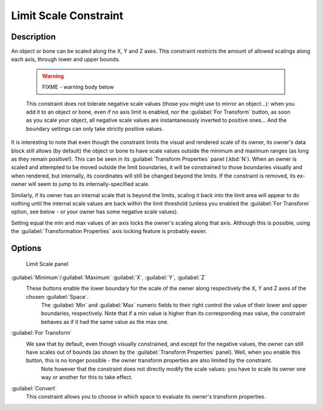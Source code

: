 
Limit Scale Constraint
======================


Description
-----------

An object or bone can be scaled along the X, Y and Z axes.
This constraint restricts the amount of allowed scalings along each axis,
through lower and upper bounds.


 .. warning::

   FIXME - warning body below

 This constraint does not tolerate negative scale values (those you might use to mirror an object…): when you add it to an object or bone, even if no axis limit is enabled, nor the :guilabel:`For Transform` button, as soon as you scale your object, all negative scale values are instantaneously inverted to positive ones… And the boundary settings can only take strictly positive values.

It is interesting to note that even though the constraint limits the visual and rendered scale
of its owner, its owner's data block still allows (by default)
the object or bone to have scale values outside the minimum and maximum ranges
(as long as they remain positive!).
This can be seen in its :guilabel:`Transform Properties` panel (\ :kbd:`N`\ ).
When an owner is scaled and attempted to be moved outside the limit boundaries,
it will be constrained to those boundaries visually and when rendered, but internally,
its coordinates will still be changed beyond the limits. If the constraint is removed,
its ex-owner will seem to jump to its internally-specified scale.

Similarly, if its owner has an internal scale that is beyond the limits, scaling it back into
the limit area will appear to do nothing until the internal scale values are back within the
limit threshold (unless you enabled the :guilabel:`For Transform` option,
see below - or your owner has some negative scale values).

Setting equal the min and max values of an axis locks the owner's scaling along that axis.
Although this is possible,
using the :guilabel:`Transformation Properties` axis locking feature is probably easier.


Options
-------


.. figure:: /images/25-Manual-Constraints-Transform-LimitScale.jpg
   :width: 296px
   :figwidth: 296px

   Limit Scale panel


:guilabel:`Minimum`\ /\ :guilabel:`Maximum` :guilabel:`X`\ , :guilabel:`Y`\ , :guilabel:`Z`
   These buttons enable the lower boundary for the scale of the owner along respectively the X, Y and Z axes of the chosen :guilabel:`Space`\ .
    The :guilabel:`Min` and :guilabel:`Max` numeric fields to their right control the value of their lower and upper boundaries, respectively.
    Note that if a min value is higher than its corresponding max value, the constraint behaves as if it had the same value as the max one.

:guilabel:`For Transform`
   We saw that by default, even though visually constrained, and except for the negative values, the owner can still have scales out of bounds (as shown by the :guilabel:`Transform Properties` panel). Well, when you enable this button, this is no longer possible - the owner transform properties are also limited by the constraint.
    Note however that the constraint does not directly modify the scale values: you have to scale its owner one way or another for this to take effect.

:guilabel:`Convert`
   This constraint allows you to choose in which space to evaluate its owner's transform properties.


